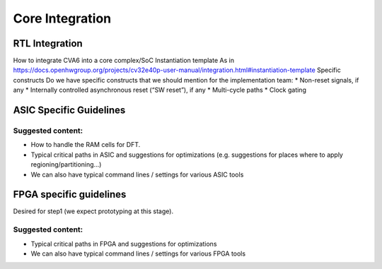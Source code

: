 ﻿..
   Copyright (c) 2023 OpenHW Group
   Copyright (c) 2023 Thales DIS design services SAS

   SPDX-License-Identifier: Apache-2.0 WITH SHL-2.1

.. Level 1
   =======

   Level 2
   -------

   Level 3
   ~~~~~~~

   Level 4
   ^^^^^^^

.. _cva6_core_integration:

Core Integration
================

RTL Integration
---------------
How to integrate CVA6 into a core complex/SoC
Instantiation template
As in https://docs.openhwgroup.org/projects/cv32e40p-user-manual/integration.html#instantiation-template
Specific constructs
Do we have specific constructs that we should mention for the implementation team:
* Non-reset signals, if any
* Internally controlled asynchronous reset (“SW reset”), if any
* Multi-cycle paths
* Clock gating

ASIC Specific Guidelines
------------------------

Suggested content:
~~~~~~~~~~~~~~~~~~
* How to handle the RAM cells for DFT.
* Typical critical paths in ASIC and suggestions for optimizations (e.g. suggestions for places where to apply regioning/partitioning…)
* We can also have typical command lines / settings for various ASIC tools

FPGA specific guidelines
------------------------
Desired for step1 (we expect prototyping at this stage).

Suggested content:
~~~~~~~~~~~~~~~~~~
* Typical critical paths in FPGA and suggestions for optimizations
* We can also have typical command lines / settings for various FPGA tools

